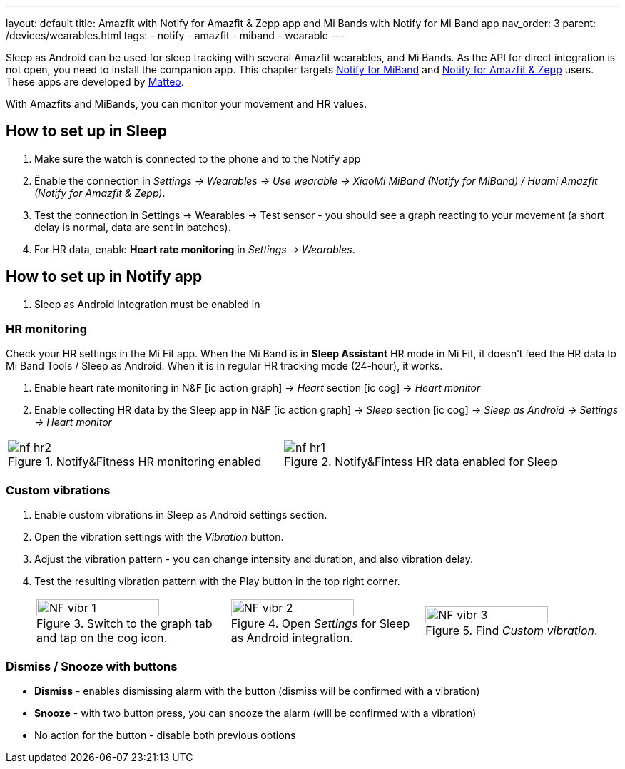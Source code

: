 ---
layout: default
title: Amazfit with Notify for Amazfit & Zepp app and Mi Bands with Notify for Mi Band app
nav_order: 3
parent: /devices/wearables.html
tags:
- notify
- amazfit
- miband
- wearable
---

:toc:


Sleep as Android can be used for sleep tracking with several Amazfit wearables, and Mi Bands. As the API for direct integration is not open, you need to install the companion app. This chapter targets https://play.google.com/store/apps/details?id=com.mc.miband1[Notify for MiBand] and https://play.google.com/store/apps/details?id=com.mc.amazfit1[Notify for Amazfit & Zepp] users. These apps are developed by mailto:mat90c@gmail.com[Matteo].

With Amazfits and MiBands, you can monitor your movement and HR values.

== How to set up in Sleep

. Make sure the watch is connected to the phone and to the Notify app
. Ënable the connection in _Settings -> Wearables -> Use wearable -> XiaoMi MiBand (Notify for MiBand) / Huami Amazfit (Notify for Amazfit & Zepp)_.
. Test the connection in Settings -> Wearables -> Test sensor - you should see a graph reacting to your movement (a short delay is normal, data are sent in batches).
. For HR data, enable *Heart rate monitoring* in _Settings -> Wearables_.

== How to set up in Notify app

. Sleep as Android integration must be enabled in



=== HR monitoring

Check your HR settings in the Mi Fit app.
When the Mi Band is in *Sleep Assistant* HR mode in Mi Fit, it doesn’t feed the HR data to Mi Band Tools / Sleep as Android. When it is in regular HR tracking mode (24-hour), it works.

. Enable heart rate monitoring in N&F icon:ic_action_graph[] -> _Heart_ section icon:ic_cog[]  -> _Heart monitor_
. Enable collecting HR data by the Sleep app in N&F icon:ic_action_graph[] -> _Sleep_ section icon:ic_cog[] -> _Sleep as Android -> Settings -> Heart monitor_

[cols="^,^"]
|===
a|[[nf_hr1]]
.Notify&Fitness HR monitoring enabled
image::nf_hr2.png[]

a|[[nf_hr2]]
.Notify&Fintess HR data enabled for Sleep
image::nf_hr1.png[]

|===

=== Custom vibrations

. Enable custom vibrations in Sleep as Android settings section.
. Open the vibration settings with the _Vibration_ button.
. Adjust the vibration pattern - you can change intensity and duration, and also vibration delay.
. Test the resulting vibration pattern with the Play button in the top right corner.

+
[cols="^,^,^"]
|===
a|.Switch to the graph tab and tap on the cog icon.
image::NF_vibr_1.png[width=80%]

a|.Open _Settings_ for Sleep as Android integration.
image::NF_vibr_2.png[width=80%]

a|.Find _Custom vibration_.
image::NF_vibr_3.png[width=80%]

|===
+


=== Dismiss / Snooze with buttons


- *Dismiss* - enables dismissing alarm with the button (dismiss will be confirmed with a vibration)
- *Snooze* - with two button press, you can snooze the alarm (will be confirmed with a vibration)
- No action for the button - disable both previous options